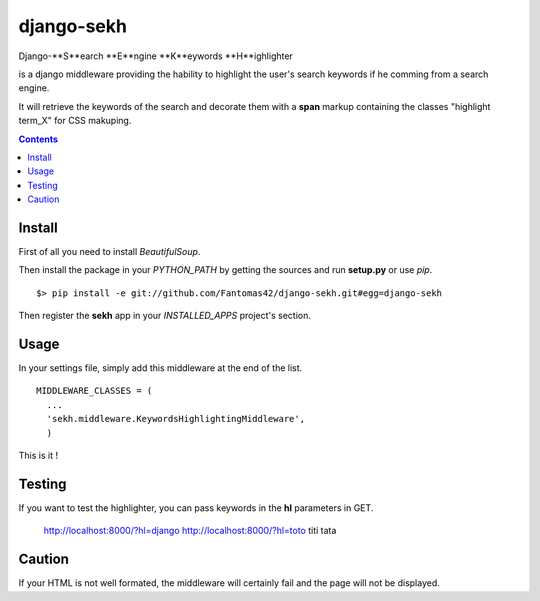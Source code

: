 ===========
django-sekh
===========

Django-**S**earch **E**ngine **K**eywords **H**ighlighter 

is a django middleware providing the hability to highlight the user's search keywords if he comming from a search engine.

It will retrieve the keywords of the search and decorate them with a **span** markup containing the classes "highlight term_X" for CSS makuping.

.. contents::

Install
=======

First of all you need to install *BeautifulSoup*.

Then install the package in your *PYTHON_PATH* by getting the sources and run **setup.py** or use *pip*. ::

  $> pip install -e git://github.com/Fantomas42/django-sekh.git#egg=django-sekh

Then register the **sekh** app in your *INSTALLED_APPS* project's section.

Usage
=====

In your settings file, simply add this middleware at the end of the list. ::

  MIDDLEWARE_CLASSES = (
    ...
    'sekh.middleware.KeywordsHighlightingMiddleware',
    )

This is it !

Testing
=======

If you want to test the highlighter, you can pass keywords in the **hl** parameters in GET.

    http://localhost:8000/?hl=django
    http://localhost:8000/?hl=toto titi tata

Caution
=======

If your HTML is not well formated, the middleware will certainly fail and the page
will not be displayed.

